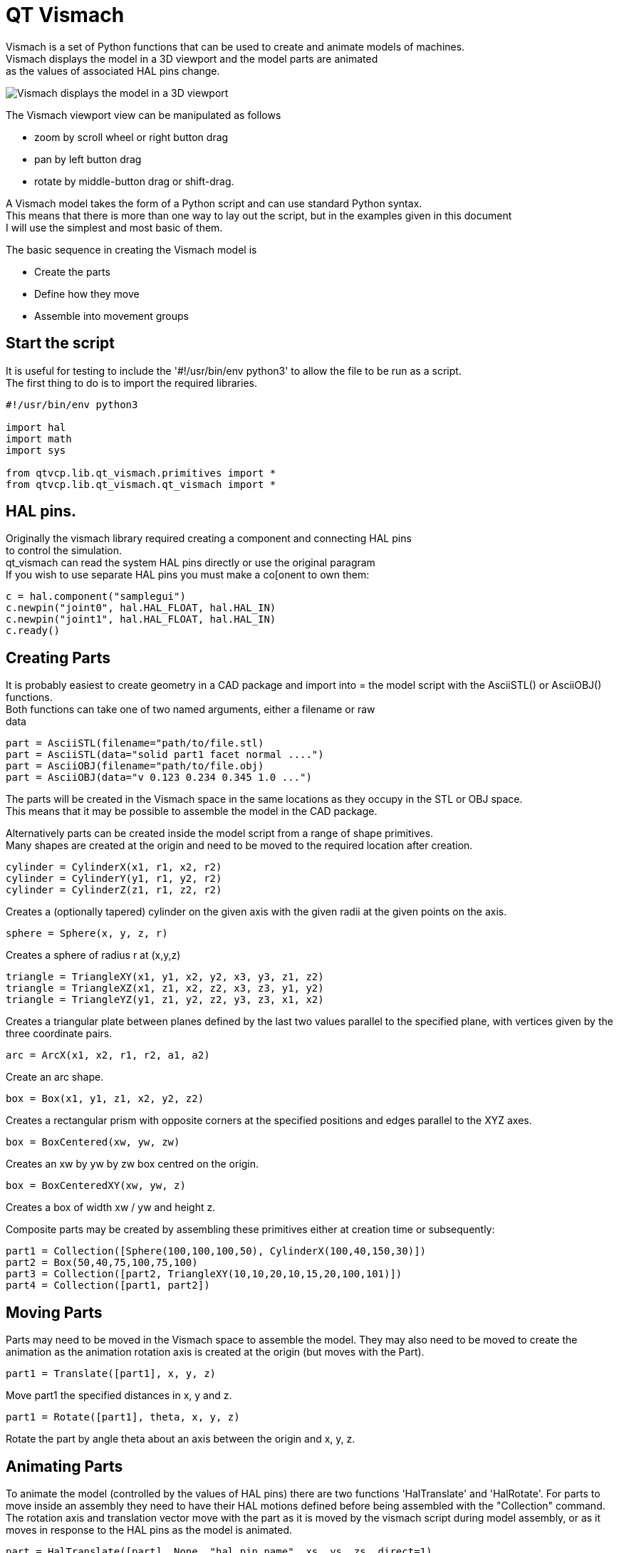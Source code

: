 [[cha:qtvcp-vismach]]

= QT Vismach

Vismach is a set of Python functions that can be used to create and animate
models of machines. +
Vismach displays the model in a 3D viewport and the model
parts are animated +
as the values of associated HAL pins change.

image::images/qtvismach.png[align="center", alt="Vismach displays the model in a 3D viewport"]

The Vismach viewport view can be manipulated as follows

* zoom  by scroll wheel or right button drag

* pan by left button drag

* rotate by middle-button drag or shift-drag.

A Vismach model takes the form of a Python script and can use standard Python
syntax. +
This means that there is more than one way to lay out the script, but
in the examples given in this document +
I will use the simplest and most basic of them.

The basic sequence in creating the Vismach model is

* Create the parts

* Define how they move

* Assemble into movement groups

== Start the script

It is useful for testing to include the '#!/usr/bin/env python3' to allow the file
to be run as a script. +
The first thing to do is to import the required libraries.

----
#!/usr/bin/env python3

import hal
import math
import sys

from qtvcp.lib.qt_vismach.primitives import *
from qtvcp.lib.qt_vismach.qt_vismach import *

----

== HAL pins.

Originally the vismach library required creating a component and connecting HAL pins +
to control the simulation. +
qt_vismach can read the system HAL pins directly or use the original paragram +
If you wish to use separate HAL pins you must make a co[onent to own them: +

[source,python]
----
c = hal.component("samplegui")
c.newpin("joint0", hal.HAL_FLOAT, hal.HAL_IN)
c.newpin("joint1", hal.HAL_FLOAT, hal.HAL_IN)
c.ready()
----

== Creating Parts

It is probably easiest to create geometry in a CAD package and import into =
the model script with the AsciiSTL() or AsciiOBJ() functions. +
Both functions can take one of two named arguments, either a filename or raw +
data +

 part = AsciiSTL(filename="path/to/file.stl)
 part = AsciiSTL(data="solid part1 facet normal ....")
 part = AsciiOBJ(filename="path/to/file.obj)
 part = AsciiOBJ(data="v 0.123 0.234 0.345 1.0 ...")

The parts will be created in the Vismach space in the same locations as they
occupy in the STL or OBJ space. +
This means that it may be possible to assemble the model in the CAD package. +

Alternatively parts can be created inside the model script from a range of
shape primitives. +
Many shapes are created at the origin and need to be moved to
the required location after creation. +

 cylinder = CylinderX(x1, r1, x2, r2)
 cylinder = CylinderY(y1, r1, y2, r2)
 cylinder = CylinderZ(z1, r1, z2, r2)

Creates a (optionally tapered) cylinder on the given axis with the given radii
at the given points on the axis.

 sphere = Sphere(x, y, z, r)

Creates a sphere of radius r at (x,y,z)

 triangle = TriangleXY(x1, y1, x2, y2, x3, y3, z1, z2)
 triangle = TriangleXZ(x1, z1, x2, z2, x3, z3, y1, y2)
 triangle = TriangleYZ(y1, z1, y2, z2, y3, z3, x1, x2)

Creates a triangular plate between planes defined by the last two values
parallel to the specified plane, with vertices given by the three coordinate
pairs.

 arc = ArcX(x1, x2, r1, r2, a1, a2)

Create an arc shape.

 box = Box(x1, y1, z1, x2, y2, z2)

Creates a rectangular prism with opposite corners at the specified positions
and edges parallel to the XYZ axes.

 box = BoxCentered(xw, yw, zw)

Creates an xw by yw by zw box centred on the origin.

 box = BoxCenteredXY(xw, yw, z)

Creates a box of width xw / yw and height z.

Composite parts may be created by assembling these primitives either at creation
time or subsequently:

 part1 = Collection([Sphere(100,100,100,50), CylinderX(100,40,150,30)])
 part2 = Box(50,40,75,100,75,100)
 part3 = Collection([part2, TriangleXY(10,10,20,10,15,20,100,101)])
 part4 = Collection([part1, part2])

== Moving Parts

Parts may need to be moved in the Vismach space to assemble the model. They may
also need to be moved to create the animation as the animation rotation axis is
created at the origin (but moves with the Part).

 part1 = Translate([part1], x, y, z)

Move part1 the specified distances in x, y and z.

 part1 = Rotate([part1], theta, x, y, z)

Rotate the part by angle theta about an axis between the origin and x, y, z.

== Animating Parts

To animate the model (controlled by the values of HAL pins) there are two
functions 'HalTranslate' and 'HalRotate'. For parts to move inside an assembly
they need to have their HAL motions defined before being assembled with the
"Collection" command. The rotation axis and translation vector move with the
part as it is moved by the vismach script during model assembly, or as it moves
in response to the HAL pins as the model is animated.

 part = HalTranslate([part], None, "hal_pin_name", xs, ys, zs, direct=1)

The function arguments are first a collection/part which can be pre-created
earlier in the script, or could be created at this point if preferred eg
part1 = HalTranslate([Box(....)], ...).
The the HAL component is the next argument +
In qtvcp if you are reading system pins directly then this is not required so is set to 'None" +
also 'direct = 1' is set' 
After that is the name of the HAL pin that will animate the motion. + 
This needs to match an existing HAL pin that describes the joint position such as: +
----
"joint.2.pos-fb"
----
Otherwise the component instance would be specified and the pin name of that component +
would be specified and 'direct =' would not be set.

Then follow the X, Y, Z scales. For a Cartesian machine created at 1:1 scale
this would typically be 1,0,0 for a motion in the positive X direction. However
if the STL file happened to be in cm and the machine was in inches, this
could be fixed at this point by using 0.3937 (1cm /2.54in) as the scale.

 part = HalRotate([part], None, "hal_pin_name", angle_scale, x, y, z, direct=1)

This command is similar in its operation to HalTranslate except that it is
typically necessary to move the part to the origin first to define the axis.
The axis of rotation is from the origin point to the point defined by (x,y,z).
Rotation angles are in degrees, so for a rotary joint with a 0-1 scaling you
would need to use an angle scale of 360. When the part is moved back away from
the origin to its correct location the axis of rotation can be considered to
remain "embedded" in the part.

== Assembling the model.

In order for parts to move together they need to be assembled with the
Collection() command. It is important to assemble the parts and define their
motions in the correct sequence. For example to create a moving head milling
machine with a rotating spindle and an animated draw bar you would:

* Create the head main body.

* Create the spindle at the origin.

* Define the rotation.

* Move the head to the spindle or spindle to the head.

* Create the draw bar

* Define the motion of the draw bar

* Assemble the three parts into a head assembly

* Define the motion of the head assembly.

In this example the spindle rotation is indicated by rotation of a set of drive
dogs:

----
#Drive dogs
dogs = Box(-6,-3,94,6,3,100)
dogs = Color([1,1,1,1],[dogs])
dogs = HalRotate([dogs],c,"spindle",360,0,0,1)
dogs = Translate([dogs],-1,49,0)

#Drawbar
draw = CylinderZ(120,3,125,3)
draw = Color([1,0,.5,1],[draw])
draw = Translate([draw],-1,49,0)
draw = HalTranslate([draw],c,"drawbar",0,0,1)

# head/spindle
head = AsciiSTL(filename="./head.stl")
head = Color([0.3,0.3,0.3,1],[head])
head = Translate([head],0,0,4)
head = Collection([head, tool, dogs, draw])
head = HalTranslate([head],c,"Z",0,0,0.1)

# base
base = AsciiSTL(filename="./base.stl")
base = Color([0.5,0.5,0.5,1],[base]) 
# mount head on it
base = Collection([head, base])
----

Finally a single collection of all the machine parts, floor and work (if any)
needs to be created. For a serial machine each new part will be added to the
collection of the previous part. For a parallel machine there may be several
"base" parts. Thus, for example, in scaragui.py link3 is added to link2, link2
to link1 and link1 to link0, so the final model is created by

 model = Collection([link0, floor, table])

Whereas a VMC model with separate parts moving on the base might have

 model = Collection([base, saddle, head, carousel])

== Other functions

 part = Color([colorspec], [part])

Sets the display color of the part. Note that unlike the other functions the
part definition comes second in this case. The colorspec consists of the three
RGB values and an opacity. For example [1,0,0,0.5] for a 50% opacity red.

 myhud = Hud()

Creates a heads-up display in the Vismach GUI to display such items as axis
positions. 

////
Need to play around with this to see how it works.
////

 part = Capture()

I have no idea what this does, but it seems to be important for tool tip
visualization.

 main(model, tooltip, work, size=10, hud=0, rotation_vectors=None, lat=0, lon=0)

This is the command that makes it all happen, creates the display etc.
"model" should be a collection that contains all the machine parts. "tooltip"
and "work" need to be created by Capture() to visualize their motion in the
back plot. See scaragui.py for an example of how to connect the tool tip to a tool
and the tool to the model.

Either rotation_vectors or latitude / longitude can be used to set the
original viewpoint and it is advisable to do as the default initial viewpoint
is rather unhelpfully from immediately overhead.

size sets the extent of the volume visualized in the initial view.
hud refers to a head-up display of axis positions.

== Basic structure of a QT Vismach script.
[source,python]
----
# imports
from qtvcp.lib.qt_vismach.primitives import *
from qtvcp.lib.qt_vismach.qt_vismach import *

# create the floor, tool and work
floor = Box(-50, -50, -3, 50, 50, 0)
work = Capture()
tooltip = Capture()

# Build and assemble the model
part1 = Collection([Box(-6,-3,94,6,3,100)])
part1 = Color([1,1,1,1],[part1])
part1 = HalRotate([part1],None,"joint.0.pos-fb",360,0,0,1, direct = 1)
part1 = Translate([dogs],-1,49,0)

# create a top-level model
model = Collection([base, saddle, head, carousel])

# we want to either embed into qtvcp or display directly with PyQt5
# so build a window to display the model

class Window(QWidget):

    def __init__(self):
        super(Window, self).__init__()
        self.glWidget = GLWidget()
        v = self.glWidget
        v.set_latitudelimits(-180, 180)

        world = Capture()

        v.model = Collection([model, world])
        size = 600
        v.distance = size * 3
        v.near = size * 0.01
        v.far = size * 10.0
        v.tool2view = tooltip
        v.world2view = world
        v.work2view = work

        mainLayout = QHBoxLayout()
        mainLayout.addWidget(self.glWidget)
        self.setLayout(mainLayout)

# if you call this file directly from python3, it will display a PyQt5 window
# good for confirming the parts of the assembly.

if __name__ == '__main__':
    from PyQt5.QtWidgets import (QApplication, QWidget)

    app = QApplication(sys.argv)
    window = Window()
    window.show()
    sys.exit(app.exec_())
----

